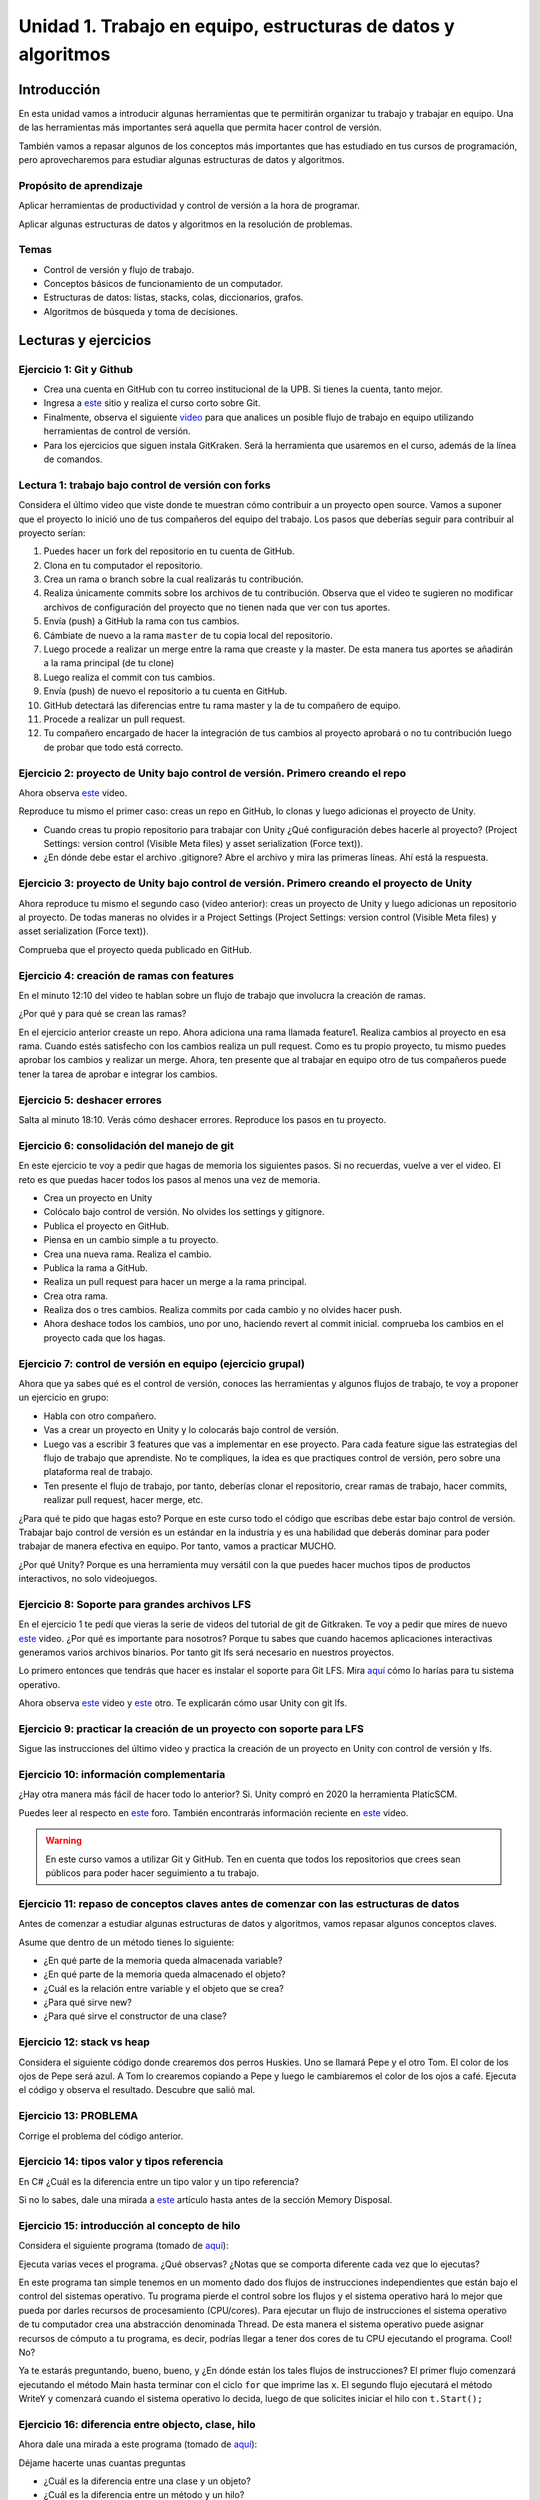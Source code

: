 Unidad 1. Trabajo en equipo, estructuras de datos y algoritmos
=================================================================

Introducción
--------------

En esta unidad vamos a introducir algunas herramientas que te permitirán
organizar tu trabajo y trabajar en equipo. Una de las herramientas más
importantes será aquella que permita hacer control de versión.

También vamos a repasar algunos de los conceptos más importantes que has 
estudiado en tus cursos de programación, pero aprovecharemos para estudiar 
algunas estructuras de datos y algoritmos. 

Propósito de aprendizaje
^^^^^^^^^^^^^^^^^^^^^^^^^^

Aplicar herramientas de productividad y control de versión a la hora
de programar.

Aplicar algunas estructuras de datos y algoritmos en la resolución 
de problemas.

Temas
^^^^^^

* Control de versión y flujo de trabajo.

* Conceptos básicos de funcionamiento de un computador.

* Estructuras de datos: listas, stacks, colas, diccionarios, grafos.

* Algoritmos de búsqueda y toma de decisiones.

Lecturas y ejercicios 
------------------------

Ejercicio 1: Git y Github
^^^^^^^^^^^^^^^^^^^^^^^^^^

* Crea una cuenta en GitHub con tu correo institucional de la UPB. Si
  tienes la cuenta, tanto mejor.
* Ingresa a `este <https://www.gitkraken.com/learn/git/tutorials>`__ sitio
  y realiza el curso corto sobre Git.
* Finalmente, observa el siguiente `video <https://www.youtube.com/watch?v=lYAHmthUO1M>`__
  para que analices un posible flujo de trabajo en equipo utilizando herramientas
  de control de versión.
* Para los ejercicios que siguen instala GitKraken. Será la herramienta que usaremos 
  en el curso, además de la línea de comandos.

Lectura 1: trabajo bajo control de versión con forks
^^^^^^^^^^^^^^^^^^^^^^^^^^^^^^^^^^^^^^^^^^^^^^^^^^^^^^

Considera el último video que viste donde te muestran cómo contribuir a un proyecto 
open source. Vamos a suponer que el proyecto lo inició uno de tus compañeros 
del equipo del trabajo. Los pasos que deberías seguir para contribuir al proyecto 
serían:

#. Puedes hacer un fork del repositorio en tu cuenta de GitHub.
#. Clona en tu computador el repositorio.
#. Crea un rama o branch sobre la cual realizarás tu contribución.
#. Realiza únicamente commits sobre los archivos de tu contribución. Observa que el
   video te sugieren no modificar archivos de configuración del proyecto que no tienen
   nada que ver con tus aportes.
#. Envía (push) a GitHub la rama con tus cambios.
#. Cámbiate de nuevo a la rama ``master`` de tu copia local del repositorio.
#. Luego procede a realizar un merge entre la rama que creaste y la master. De esta manera
   tus aportes se añadirán a la rama principal (de tu clone)
#. Luego realiza el commit con tus cambios.
#. Envía (push) de nuevo el repositorio a tu cuenta en GitHub.
#. GitHub detectará las diferencias entre tu rama master y la de tu compañero de equipo.
#. Procede a realizar un pull request.
#. Tu compañero encargado de hacer la integración de tus cambios al proyecto aprobará o no
   tu contribución luego de probar que todo está correcto.

Ejercicio 2: proyecto de Unity bajo control de versión. Primero creando el repo 
^^^^^^^^^^^^^^^^^^^^^^^^^^^^^^^^^^^^^^^^^^^^^^^^^^^^^^^^^^^^^^^^^^^^^^^^^^^^^^^^^^^

Ahora observa `este <https://youtu.be/WH7qDUYHGK8>`__ video. 

Reproduce tu mismo el primer caso: creas un repo en GitHub, lo clonas y luego 
adicionas el proyecto de Unity.

* Cuando creas tu propio repositorio para trabajar con Unity ¿Qué configuración
  debes hacerle al proyecto? 
  (Project Settings: version control (Visible Meta files) y asset serialization (Force text)).
* ¿En dónde debe estar el archivo .gitignore? Abre el archivo y mira las primeras líneas.
  Ahí está la respuesta.

Ejercicio 3: proyecto de Unity bajo control de versión. Primero creando el proyecto de Unity 
^^^^^^^^^^^^^^^^^^^^^^^^^^^^^^^^^^^^^^^^^^^^^^^^^^^^^^^^^^^^^^^^^^^^^^^^^^^^^^^^^^^^^^^^^^^^^^

Ahora reproduce tu mismo el segundo caso (video anterior): creas un proyecto de Unity y luego 
adicionas un repositorio al proyecto. De todas 
maneras no olvides ir a Project Settings (Project Settings: version control 
(Visible Meta files) y asset serialization (Force text)).

Comprueba que el proyecto queda publicado en GitHub.

Ejercicio 4: creación de ramas con features
^^^^^^^^^^^^^^^^^^^^^^^^^^^^^^^^^^^^^^^^^^^^^^

En el minuto 12:10 del video te hablan sobre un flujo de trabajo que involucra la 
creación de ramas.

¿Por qué y para qué se crean las ramas?

En el ejercicio anterior creaste un repo. Ahora adiciona una rama llamada feature1.
Realiza cambios al proyecto en esa rama. Cuando estés satisfecho con los cambios 
realiza un pull request. Como es tu propio proyecto, tu mismo puedes aprobar los cambios
y realizar un merge. Ahora, ten presente que al trabajar en equipo otro de tus compañeros 
puede tener la tarea de aprobar e integrar los cambios.


Ejercicio 5: deshacer errores
^^^^^^^^^^^^^^^^^^^^^^^^^^^^^^^^^^^^^^^^^^^^^^^^^^^^^

Salta al minuto 18:10. Verás cómo deshacer errores. Reproduce los pasos 
en tu proyecto.


Ejercicio 6: consolidación del manejo de git
^^^^^^^^^^^^^^^^^^^^^^^^^^^^^^^^^^^^^^^^^^^^^^^^^

En este ejercicio te voy a pedir que hagas de memoria los siguientes pasos.
Si no recuerdas, vuelve a ver el video. El reto es que puedas hacer todos 
los pasos al menos una vez de memoria.

* Crea un proyecto en Unity
* Colócalo bajo control de versión. No olvides los settings y gitignore.
* Publica el proyecto en GitHub.
* Piensa en un cambio simple a tu proyecto.
* Crea una nueva rama. Realiza el cambio.
* Publica la rama a GitHub.
* Realiza un pull request para hacer un merge a la rama principal.
* Crea otra rama.
* Realiza dos o tres cambios. Realiza commits por cada cambio y no olvides 
  hacer push.
* Ahora deshace todos los cambios, uno por uno, haciendo revert al commit inicial.
  comprueba los cambios en el proyecto cada que los hagas.

Ejercicio 7: control de versión en equipo (ejercicio grupal)
^^^^^^^^^^^^^^^^^^^^^^^^^^^^^^^^^^^^^^^^^^^^^^^^^^^^^^^^^^^^^

Ahora que ya sabes qué es el control de versión, conoces las herramientas
y algunos flujos de trabajo, te voy a proponer un ejercicio en grupo:


* Habla con otro compañero.
* Vas a crear un proyecto en Unity y lo colocarás bajo control de versión.
* Luego vas a escribir 3 features que vas a implementar en ese proyecto. 
  Para cada feature sigue las estrategias del flujo de trabajo que aprendiste. 
  No te compliques, la idea es que practiques control de versión, pero sobre 
  una plataforma real de trabajo.
* Ten presente el flujo de trabajo, por tanto, deberías clonar el repositorio, 
  crear ramas de trabajo, hacer commits, realizar pull request, hacer merge, etc.

¿Para qué te pido que hagas esto? Porque en este curso todo el código que escribas 
debe estar bajo control de versión. Trabajar bajo control de versión es un 
estándar en la industria y es una habilidad que deberás dominar para poder trabajar 
de manera efectiva en equipo. Por tanto, vamos a practicar MUCHO.

¿Por qué Unity? Porque es una herramienta muy versátil con la que puedes hacer
muchos tipos de productos interactivos, no solo videojuegos.


Ejercicio 8: Soporte para grandes archivos LFS
^^^^^^^^^^^^^^^^^^^^^^^^^^^^^^^^^^^^^^^^^^^^^^^^

En el ejercicio 1 te pedí que vieras la serie de videos del tutorial 
de git de Gitkraken. Te voy a pedir que mires de nuevo 
`este <https://youtu.be/S03EEusFxoI>`__ video. ¿Por qué es importante para nosotros?
Porque tu sabes que cuando hacemos aplicaciones interactivas generamos
varios archivos binarios. Por tanto git lfs será necesario en nuestros 
proyectos. 

Lo primero entonces que tendrás que hacer es instalar el soporte para Git LFS. 
Mira `aquí <https://docs.github.com/en/github/managing-large-files/installing-git-large-file-storage>`__ 
cómo lo harías para tu sistema operativo.

Ahora observa `este <https://youtu.be/LS1VI1Y8WTM>`__ video y `este <https://youtu.be/09McJ2NL7YM>`__ 
otro. Te explicarán cómo usar Unity con git lfs.

Ejercicio 9: practicar la creación de un proyecto con soporte para LFS
^^^^^^^^^^^^^^^^^^^^^^^^^^^^^^^^^^^^^^^^^^^^^^^^^^^^^^^^^^^^^^^^^^^^^^^^

Sigue las instrucciones del último video y practica la creación de un proyecto en Unity 
con control de versión y lfs.

Ejercicio 10: información complementaria
^^^^^^^^^^^^^^^^^^^^^^^^^^^^^^^^^^^^^^^^^^^^^^^^^^

¿Hay otra manera más fácil de hacer todo lo anterior? Si. Unity compró en 2020 la herramienta 
PlaticSCM.

Puedes leer al respecto en `este <https://forum.unity.com/threads/announcement-plastic-scm-joins-unity.953252/>`__ 
foro. También encontrarás información reciente en `este <https://youtu.be/PjPK6hxGUFU>`__ video.

.. warning::
    En este curso vamos a utilizar Git y GitHub. Ten en cuenta que todos 
    los repositorios que crees sean públicos para poder hacer seguimiento a tu trabajo.

Ejercicio 11: repaso de conceptos claves antes de comenzar con las estructuras de datos
^^^^^^^^^^^^^^^^^^^^^^^^^^^^^^^^^^^^^^^^^^^^^^^^^^^^^^^^^^^^^^^^^^^^^^^^^^^^^^^^^^^^^^^^^^^

Antes de comenzar a estudiar algunas estructuras de datos y algoritmos, vamos 
repasar algunos conceptos claves.

Asume que dentro de un método tienes lo siguiente:

.. code-block:: csharp
    :linenos:

    classType variable = new classType();


* ¿En qué parte de la memoria queda almacenada variable?
* ¿En qué parte de la memoria queda almacenado el objeto?
* ¿Cuál es la relación entre variable y el objeto que se crea?
* ¿Para qué sirve new?
* ¿Para qué sirve el constructor de una clase?

Ejercicio 12: stack vs heap
^^^^^^^^^^^^^^^^^^^^^^^^^^^^^^^

Considera el siguiente código donde crearemos dos perros Huskies. 
Uno se llamará Pepe y el otro Tom. El color de los ojos de Pepe 
será azul. A Tom lo crearemos copiando a Pepe y luego le cambiaremos el 
color de los ojos a café. Ejecuta el código 
y observa el resultado. Descubre que salió mal. 

.. code-block:: csharp
    :linenos:

      public class Eye
      {
          public string Color;
      }

      public class Husky
      {
          public string Name;
          public Eye RightEye;
          public Eye LeftEye;
          
          public Husky CopyHusky()
          {
              var newDog = new Husky {Name = Name, LeftEye = LeftEye, RightEye = RightEye};
              return newDog;
          }

          public string ToStringDog()
          {
              return String.Format("{0} has a {1} color on his right eye, and a {2} color on his left eye.", Name,RightEye.Color,LeftEye.Color);
          }
      }

      static class MainClass
      {
          public static void Main()
          {
              var pepe = new Husky {Name = "Pepe", LeftEye = new Eye(), RightEye = new Eye()};
              pepe.LeftEye.Color = pepe.RightEye.Color = "blue";
              
              var tom = pepe.CopyHusky();
              tom.Name = "Tom";
              tom.LeftEye.Color = tom.RightEye.Color = "brown";
              
              
              Console.WriteLine(pepe.ToStringDog());
              Console.WriteLine(tom.ToStringDog());
              Console.ReadKey();
      
          }
      }


Ejercicio 13: PROBLEMA
^^^^^^^^^^^^^^^^^^^^^^^

Corrige el problema del código anterior.

Ejercicio 14: tipos valor y tipos referencia
^^^^^^^^^^^^^^^^^^^^^^^^^^^^^^^^^^^^^^^^^^^^^

En C# ¿Cuál es la diferencia entre un tipo valor y un tipo referencia?

Si no lo sabes, dale una mirada a `este <http://www.albahari.com/valuevsreftypes.aspx>`__ 
artículo hasta antes de la sección Memory Disposal.

Ejercicio 15: introducción al concepto de hilo
^^^^^^^^^^^^^^^^^^^^^^^^^^^^^^^^^^^^^^^^^^^^^^^^

Considera el siguiente programa (tomado de `aquí <http://www.albahari.com/threading/>`__):

.. code-block:: csharp
    :linenos:


    internal static class ThreadTest
    {
        internal static void Main()
        {
            var t = new Thread(WriteY); // Kick off a new thread
            t.Start(); // running WriteY()

            // Simultaneously, do something on the main thread.
            for (var i = 0; i < 1000; i++) Console.Write("x");
        }

        private static void WriteY()
        {
            for (var i = 0; i < 1000; i++) Console.Write("y");
        }
    }

Ejecuta varias veces el programa. ¿Qué observas? ¿Notas que se comporta 
diferente cada vez que lo ejecutas?

En este programa tan simple tenemos en un momento dado dos flujos de instrucciones 
independientes que están bajo el control del sistemas operativo. Tu programa 
pierde el control sobre los flujos y el sistema operativo hará lo mejor que pueda 
por darles recursos de procesamiento (CPU/cores). Para ejecutar un flujo de instrucciones el 
sistema operativo de tu computador crea una abstracción denominada Thread. De esta 
manera el sistema operativo puede asignar recursos de cómputo a tu programa, es 
decir, podrías llegar a tener dos cores de tu CPU ejecutando el programa. Cool! No?

Ya te estarás preguntando, bueno, bueno, y ¿En dónde están los tales flujos de 
instrucciones? El primer flujo comenzará ejecutando el método Main hasta terminar 
con el ciclo ``for`` que imprime las ``x``. El segundo flujo ejecutará el método WriteY 
y comenzará cuando el sistema operativo lo decida, luego de que solicites 
iniciar el hilo con ``t.Start();``

Ejercicio 16: diferencia entre objecto, clase, hilo
^^^^^^^^^^^^^^^^^^^^^^^^^^^^^^^^^^^^^^^^^^^^^^^^^^^^

Ahora dale una mirada a este programa (tomado de `aquí <http://www.albahari.com/threading/>`__):

.. code-block:: csharp
    :linenos:
  
    internal static class ThreadTest
    {
        static void Main() 
        {
            new Thread (Go).Start();      
            Go();                         
        }

        private static void Go()
        {
            for (var cycles = 0; cycles < 5; cycles++) Console.Write ('?');
        }
    }

Déjame hacerte unas cuantas preguntas

* ¿Cuál es la diferencia entre una clase y un objeto? 
* ¿Cuál es la diferencia entre un método y un hilo?
* ¿Cuántos flujos de instrucciones puede llegar a tener este programa?
* Parece que en algún momento los hilos están ejecutando el mismo flujo, ¿Qué 
  opinas?
* ¿Los hilos están compartiendo la variable cycles?


Lectura 2: estructuras de datos
^^^^^^^^^^^^^^^^^^^^^^^^^^^^^^^^^^^

Te prometo que vamos a seguir repasando otros conceptos que aprendiste 
en tu curso de programación y diseño orientado a objetos, pero por ahora, 
vamos a trabajar con estructuras de datos y algoritmos. 

¿Qué son las estructuras de datos? son una manera organizada o estructurada de 
almacenar DATOS ( :) ). 

¿Conoces alguna estructura de datos? (Yo creo que varias: arreglos, listas ...)

¿Qué es un algoritmo? No hay una definición formal, pero lo puedes entender
como un plan detallado y paso a paso para resolver un problema.

¿Conoces ejemplos de algunos algoritmos que se usen en la construcción de aplicaciones 
interactivas?

Ejercicio 17: notación BIG-O
^^^^^^^^^^^^^^^^^^^^^^^^^^^^^

¿Cómo analizar la eficiencia de un algoritmo? ¿Cómo comparo entre dos alternativas?

Utilizaremos la notación Big-O.

Observa `este <https://youtu.be/__vX2sjlpXU>`__ video.

Ten como referencia `este <https://www.bigocheatsheet.com/>`__ enlace que muestran en el video.

* Si tengo dos computadores, uno más lento y otro más rápido, ¿Tendría dos medidas 
  Big-O diferentes?

* El análisis Big-O toma en cuenta el mejor caso de ejecución del algoritmo, el peor, 
  el promedio?

* Abre un navegador de Internet. Ingresa a 
  `este <https://www.google.com/search?sxsrf=ALeKk01_tmrFvfdDXWpP_byaAHT8nflMpQ%3A1610980569784&ei=2ZwFYIOxL_bj5NoPjoCq8AY&q=f%28x%29+%3D+x+and+g%28x%29+%3D+log2%28x%29&oq=f%28x%29+%3D+x+and+g%28x%29+%3D+log2%28x%29&gs_lcp=CgZwc3ktYWIQAzoECAAQR1C1LljPc2DSdGgAcAJ4AIABsQGIAa0EkgEDMC40mAEAoAECoAEBqgEHZ3dzLXdpesgBCMABAQ&sclient=psy-ab&ved=0ahUKEwjDgeik2qXuAhX2MVkFHQ6ACm4Q4dUDCA0&uact=5>`__ 
  sitio. Observa la gráfica y la expresión matemática ``f(x) = x and g(x) = log2(x)``. Este 
  recurso puede servirte mucho para visualizar de manera gráfica la notación Big-O entre 
  dos algoritmos.

* ¿Qué algoritmo crees que sea mejor, uno con O(1) o con O(n) ?

Lectura 3: notación BiG-O y documentación oficial 
^^^^^^^^^^^^^^^^^^^^^^^^^^^^^^^^^^^^^^^^^^^^^^^^^^^

En este curso vas a trabajar con C#. Ingresa a 
`este <https://docs.microsoft.com/en-us/dotnet/standard/collections/#algorithmic-complexity-of-collections>`__ 
sitio. Mira por ejemplo la fila ``List<T>.Add``. Observa que tienes dos medidas:
Amortized con ``O(1)``	y Worst Case con	``O(n)``. Amortized es el promedio. 

¿Qué quiere decir lo anterior? Mira, en el caso de una List, la operación Add puede tomar 
solo un paso siempre que tengas memoria disponible en la lista; sin embargo, si recuerdas, 
una List es una estructura de datos dinámica. Por tanto, si no hay espacio para hacer el 
Add toca reservar más memoria, es decir, crecer la List. Tu dirás, eso es una operación. 
¿Entonces de donde salen las N para convertirse en O(n)? Debes copiar TODOS los datos de la 
lista vieja a la nueva (que tiene más memoria). Si tienes N datos, debes hacer N copias.

Dale de nuevo una mirada a `este <https://docs.microsoft.com/en-us/dotnet/standard/collections/>`__ 
sitio y déjalo en tus favoritos para futuras consultas.

Ejercicio 18: arreglos
^^^^^^^^^^^^^^^^^^^^^^^^^^

Comencemos con los arrays. Mira `estos <https://docs.microsoft.com/en-us/dotnet/csharp/programming-guide/arrays/>`__ 
ejemplos.

En notación Big-O ¿Cuál sería el costo de acceder a un elemento del arreglo?

Toma el ejemplo de la página que te compartí. Añade un método y sus 
`sobrecargas <https://docs.microsoft.com/en-us/dotnet/standard/design-guidelines/member-overloading>`__ 
para imprimir todos los items de cada arreglo. ¿Todos te funcionaron? ¿Alguna excepción? ¿Por qué?

Ejercicio 19: listas
^^^^^^^^^^^^^^^^^^^^^^^^^^

Ahora si vamos a practicar un poco más. Ya sabrás que una de las desventajas de los 
arreglos es que son estáticos. Una vez creados, no puedes cambiar su tamaño. Entonces te 
propongo que crees una Lista. Tu me dirás, profe, pero eso ya existe en C#. Tienes toda la razón, 
pero en esta Unidad vamos a aprovechar para calentar motores y repasar tus conceptos de 
programación.

Vamos a tomar el código de `este <https://github.com/PacktPublishing/-C-8-Data-Structures-and-Algorithms/tree/master/Section%202/Arrays>`__ 
repositorio público.

* Crea un proyecto C# en tu editor favorito (yo uso `rider <https://www.jetbrains.com/rider/>`__) 
* Del repositorio público copia el archivo `ArrayList.cs <https://github.com/PacktPublishing/-C-8-Data-Structures-and-Algorithms/blob/master/Section%202/Arrays/ArrayList.cs>`__ 
* Del repositorio público copia el archivo `Program.cs <https://github.com/PacktPublishing/-C-8-Data-Structures-and-Algorithms/blob/master/Section%202/Arrays/Program.cs>`__ 
* Del repositorio público copia el archivo `Extensions.cs <https://raw.githubusercontent.com/PacktPublishing/-C-8-Data-Structures-and-Algorithms/master/Section%202/Arrays/Extensions.cs>`__ 

No olvides ajustar el ``namespace``.

* Lee el código y analiza en detalle. BUSCA todos los elementos sintácticos que no 
  entiendas.
* Ejecuta el programa ¿Cuál de las pruebas aplicaste?
* ¿Ya viste que hay otras dos pruebas para realizar? Realiza las pruebas y compara los resultados.
* Recuerda que estamos repasando, por tanto en la práctica se espera que uses
  la clase `List<T> <https://docs.microsoft.com/en-us/dotnet/api/system.collections.generic.list-1?view=netframework-4.7.2>`__, pero lo importante 
  es que notes que List es un arreglo dinámico, similar, al que está implementado en la clase ArrayList. 

Te haré algunas preguntas relacionadas con el código en ArrayList.cs:

* ¿En ArrayList<T> qué significa <T> ? ¿Qué utilidad le ves a esto?
* ¿Al crear un objeto de tipo ArrayList de qué tamaño es el arreglo inicial?
* En el método ExpandStorage ¿Por qué se hace ``new T[_storage.Length * 2];`` ?

Ahora te pido que abras Program.cs y observes esta línea: ``customArrayList.PrintElements();``. 
En customArrayList estamos almacenando una referencia a un objeto tipo ArrayList<int>. 
Busca en la clase ArrayList el método PrintElements. ¿Lo encontraste?

Tienes razón, no encontraste el método en ArrayList.cs. Resulta que PrintElements es 
lo que se conoce como un `extension-method <https://docs.microsoft.com/en-us/dotnet/csharp/programming-guide/classes-and-structs/extension-methods>`__.

Lee la definición:

Extension methods enable you to "add" methods to existing types without creating a 
new derived type, recompiling, or otherwise modifying the original type. Extension 
methods are static methods, but they're called as if they were instance methods on 
the extended type.

¿Cómo crees que estos métodos funcionen? Te ayudo un poco. Considera este código:

.. code-block::
    :linenos:

    classType varRef = new classType();
    varRef.method();

¿Qué es method? Pues son simplemente unas instrucciones que debe ejecutar 
la CPU del computador. ¿Sobre qué datos se aplicarán esas instrucciones? Sobre 
los datos del objeto cuya dirección está almacenada en varRef. Si lo piensas 
bien, al hacer ``varRef.method();`` es como si le pasaras a method la dirección 
del objeto. Ahora te pregunto. ¿Cómo llamarías a un método estático definido en 
la clase classType?

.. code-block::
    :linenos:

    classType.StaticMethod();

De nuevo ¿Qué es StaticMethod? Son unas instrucciones que debe ejecutar la CPU 
de mi computador. ¿Sobre qué datos actúan esas instrucciones? Creo que ya te diste 
cuenta. Como no estoy pasando la dirección de un objeto al método no queda más de 
otra que el método actúe sobre los datos ESTÁTICOS definidos en la clase classType 
y es por eso que en un método estático solo puedes usar variables estáticas. 
Si usaras variables NO estáticas en el método, estas variables serían 
las de ¿Cuál objeto? COOL!!!

De nuevo: ``customArrayList.PrintElements();``. Vamos a verla en contexto:

.. code-block:: csharp
    :linenos:

    ArrayList<int> customArrayList = new ArrayList<int>();
    customArrayList.Add(4);
    customArrayList.Add(5);
    customArrayList.Add(6);
    customArrayList.PrintElements();

Profe!!!!!!!!!!!!! me estás enredando. Me habías dicho esto: ``customArrayList`` es 
una variable que almacena la dirección de un objeto de tipo ArrayList<int>. Luego,
voy a buscar PrintElements y no lo veo. Pero lo encontré en Extensions.cs:

.. code-block:: csharp
    :linenos:

    public static void PrintElements<T>(this ArrayList<T> arrayList)
        {
            if (null == arrayList || arrayList.Length == 0)
            {
                Console.WriteLine("[]");
                return;
            }
    .
    .
    .

Profe, eso es un método estático. Me acabas de decir que no lo puedo llamar 
sobre la referencia a un objeto: ``customArrayList.PrintElements();`` ¿Y entonces?
(ESPACIO PARA LLANTO!!!)

Mira la declaración del método:

.. code-block:: csharp
    :linenos:

    public static void PrintElements<T>(this ArrayList<T> arrayList)

¿Ves la palabra this? Pues esto es un truco de los creadores del lenguaje para
permitirnos tener Extension methods. La idea es que le pasemos al método 
la dirección del objeto sobre el cuál queremos aplicar las instrucciones 
que estamos definiendo. Mira de nuevo en contexto:

Así llamas al método:

.. code-block:: csharp
    :linenos:

    ArrayList<int> customArrayList = new ArrayList<int>();
    customArrayList.Add(4);
    customArrayList.Add(5);
    customArrayList.Add(6);
    customArrayList.PrintElements();

Así lo declaras:

.. code-block:: csharp
    :linenos:

    public static void PrintElements<T>(this ArrayList<T> arrayList)

¿Ya te diste cuenta? Mira que al llamar ``customArrayList.PrintElements();`` no 
pasas ningún parámetro. Entonces ahí está el truco que están aplicando:
almacenar en la variable ``arrayList`` la dirección en memoria del objeto. 
UFFFFFFF. Interesante. Pero descansemos un rato...

Una última cosa, por ahora. Me cuentas en notación Big-O ¿Cuál es el costo 
de cada método en ArrayList.cs?  (Profe, eso no es descansar...  Perdón).

Ejercicio 20: algoritmos de búsqueda en arreglos
^^^^^^^^^^^^^^^^^^^^^^^^^^^^^^^^^^^^^^^^^^^^^^^^^

Considera que tienes algunos elementos almacenados en un arreglo y quieres buscar 
un elemento en particular. En el peor de los casos tendrías que buscar elemento 
por elemento de manera lineal. ¿Por qué? En notación Big-O cuál sería el costo 
de hacer esta búsqueda?

La búsqueda en un arreglo se puede optimizar si el arreglo está ordenado. 

Ten presente de todas maneras que existen otras estructuras de datos optimizadas para 
los procesos de búsquedas de elementos, como por ejemplo las tablas hash y los árboles.

Analiza el código que esta en `este <https://github.com/PacktPublishing/-C-8-Data-Structures-and-Algorithms/tree/master/Section%202/Searching>`__ repositorio. 
Puedes crear un proyecto y adicionar los cinco archivos .cs que ves allí. NO OLVIDES EJECUTAR el código y observar la salida:

.. code-block:: bash

    Test array: [-34, -21, -18, -12, -3, -1, 0, 3, 8, 12, 23]
    Searching for -12: Linear 3, Binary 3, Binary iterative 3
    Searching for 0: Linear 6, Binary 6, Binary iterative 6
    Searching for 23: Linear 10, Binary 10, Binary iterative 10
    Searching for 2: Linear -1, Binary -1, Binary iterative -1

El método de entrada al programa está en la clase Program.cs. En este ejemplo se realizan 3 tipos de búsquedas: 
lineal, binaria e iterativa. Cada búsqueda está implementada como un Extension Method.

Analiza cada algoritmo de búsqueda:

* ¿Cómo funciona el algoritmo lineal?

* ¿Cómo funciona el algoritmo binario?

  Tips: 
  
  * Nota que algoritmo toma un elemento medio del arreglo y lo compara con el valor a buscar.
    Si es valor es menor que el medio entonces valor estará del lado izquierdo del elemento medio. 
    Si valor es mayor, entonces estará ubica del lado derecho del elemento medio.
  * El algoritmo se repite partiendo siempre la parte del arreglo a buscar a la mitad.
  * Mira por favor esta parte del código:

    .. code-block:: csharp

        private static int BinarySearch(int[] array, int start,int end, int value)
        {
            if (start > end) return -1;

            int middleElement = (end + start) / 2;

            if(value < array[middleElement])
            {
                return BinarySearch(array, start, middleElement - 1, value);
            }
            else if(value > array[middleElement])
            {
                return BinarySearch(array, middleElement + 1, end, value);
            }
            else
            {
                return middleElement;
            }
        }

    Nota que el método BinarySearch se llama así mismo. A esta estrategia la conocemos como ejecución recursiva o algoritmo 
    recursivo. Para implementar este tipo de técnica se utiliza el STACK. Cada que la función se llama, en el stack 
    se crean nuevas variables para los parámetros de la función BinarySearch y sus variables locales. Por tanto, con cada 
    llamado se crea un nuevo juego de variables, unas encima de las anteriores. Adicionalmente se registra como tal 
    el llamado (la dirección de retorno). Si ves con detenimiento el código verás que en algún punto, EN EL TOPE del stack, 
    se llamará una vez más a BinarySearch pero esta vez encontrará el valor y lo retornará. Y como efecto dominó, iran retornando 
    los demás BinarySearch que registramos en el stack hasta retornar el sitio que originalmente llamó a BinarySearch con el resultado 
    encontrado en el TOPE del stack.


    .. image:: ../_static/recursive.png
        :scale: 100%
        :align: center
        :alt: llamado recursivo

|

* ¿Cómo funciona el algoritmo binario iterativo?

* En notación Big-O ¿Cuaĺ es el costo de cada algoritmo de búsqueda?

Ejercicio 21: algoritmos de ordenamiento
^^^^^^^^^^^^^^^^^^^^^^^^^^^^^^^^^^^^^^^^^^^^^^^^^

Para el algoritmo de búsqueda binario del ejercicio anterior es necesario que los elementos estén ordenados.

Analiza el código que está en `este <https://github.com/PacktPublishing/-C-8-Data-Structures-and-Algorithms/tree/c2d3023792751e7cb9dd538b5713198cc1333455/Section%202/Sorting>`__ 
repositorio. De nuevo, crea un proyecto copia las clases y ejecuta el código. El resultado será algo así:

.. code-block:: bash 

    The original array: 
    [84, 47, 85, 60, 70, 52, 21, 46, 37, 17]
    -----------------------
    Selection sort: [17, 21, 37, 46, 47, 52, 60, 70, 84, 85]
    Bubble sort:    [17, 21, 37, 46, 47, 52, 60, 70, 84, 85]
    Merge sort:     [17, 21, 37, 46, 47, 52, 60, 70, 84, 85]
    Quick sort:     [17, 21, 37, 46, 47, 52, 60, 70, 84, 85]

Ten presente que el programa genera un arreglo aleatorio.

* En Big-O ¿Cuál sería la complejidad del algoritmo Selection sort?
* En Big-O ¿Cuál sería la complejidad del algoritmo Bubble sort?

  Para encontrar este costo considera lo siguiente: si tienes un arreglo de tamaño :math:`n` y lo 
  partes a la mitad en la primera iteración, tendrás un arreglo de tamaño :math:`n/2`, en la segunda 
  iteración :math:`n/4`, en la tercera :math:`n/8`, en la k :math:`n/2^k`. Si en la iteración k 
  la longitud del arreglo es 1, entonces cuántas iteraciones necesitas para llegar a un arreglo de tamaño 
  1 partiendo de un arreglo de tamaño n. :math:`n/2^k = 1`, :math:`2^k = n`, :math:`log_2(2^k) = log_2(n)`, 
  :math:`k = log_2(n)`.  

  Entonces, en notación Big-O ¿Cuál sería el costo del algoritmo Bubble sort?

* ¿Cómo funciona el algoritmo merger sort? 
  
  En el algoritmo Merge sort primero se parte en mitades el arreglo hasta obtener cada elemento:

|

.. image:: ../_static/merge-split.png
      :scale: 100%
      :align: center
      :alt: split

|

¿Cuál sería el costo en Big-O de hacer estas particiones?

Luego se comienzan a mezclar así: se toma la parte izquierda y la parte derecha. Se comparan los primeros 
elementos de cada parte. Si el elemento de la parte izquierda es menor que el elemento de la parte derecha ENTONCES 
se selecciona el primer elemento de la parte izquierda y se AVANZA al siguiente item de la parte izquierda.
Sino, se selecciona el elemento de la parte derecha y se avanza al siguiente elemento de la parte derecha.

|

.. image:: ../_static/merge-1.png
      :scale: 100%
      :align: center
      :alt: merge 1

|

.. image:: ../_static/merge-2.png
      :scale: 100%
      :align: center
      :alt: merge 2

|

.. image:: ../_static/merge-3.png
      :scale: 100%
      :align: center
      :alt: merge 3

|

.. image:: ../_static/merge-4.png
      :scale: 100%
      :align: center
      :alt: merge 4

| 

.. image:: ../_static/merge-5.png
      :scale: 100%
      :align: center
      :alt: merge 5

|

.. image:: ../_static/merge-6.png
      :scale: 100%
      :align: center
      :alt: merge 6

|

.. image:: ../_static/merge-7.png
      :scale: 100%
      :align: center
      :alt: merge 7

|

.. image:: ../_static/merge-8.png
      :scale: 100%
      :align: center
      :alt: merge 8

|

.. image:: ../_static/merge-9.png
      :scale: 100%
      :align: center
      :alt: merge 9

|

.. image:: ../_static/merge-10.png
      :scale: 100%
      :align: center
      :alt: merge 10

|

.. image:: ../_static/merge-11.png
      :scale: 100%
      :align: center
      :alt: merge 11

|

.. image:: ../_static/merge-12.png
      :scale: 100%
      :align: center
      :alt: merge 12

|

.. image:: ../_static/merge-13.png
      :scale: 100%
      :align: center
      :alt: merge 13

|

.. image:: ../_static/merge-14.png
      :scale: 100%
      :align: center
      :alt: merge 14

|

.. image:: ../_static/merge-15.png
      :scale: 100%
      :align: center
      :alt: merge 15

|

.. image:: ../_static/merge-16.png
      :scale: 100%
      :align: center
      :alt: merge 16

|

.. image:: ../_static/merge-17.png
      :scale: 100%
      :align: center
      :alt: merge 17

|

* No vamos a analizar el algoritmo Quick sort; sin embargo, la idea del algoritmo es 
  optimizar optimizar el uso de la memoria mientras mantiene una complejidad similar al algoritmo 
  merge sort.

Ejercicio 22: listas enlazadas
^^^^^^^^^^^^^^^^^^^^^^^^^^^^^^^

* ¿Qué es una lista enlazada y para qué sirve?

  Es una colección lineal de elementos que llamamos nodos, solo que cada nodo tiene una referencia 
  al siguiente nodo en la lista o colección. Así por ejemplo, el primer nodo tendrá una referencia 
  al segundo nodo, este al tercero, etc. ¿Y el último nodo? ¡Excelente pregunta! el último nodo 
  tendrá una referencia a NULL. De esta manera podemos identificar el último nodo de la colección.

* ¿Qué pasa si quieres insertar o adicionar un elemento a la lista? Eso sería rápido. Por ejemplo, si vas 
  a insertar, mira la figura:

|

.. image:: ../_static/LL-insert.png
      :scale: 100%
      :align: center
      :alt: LL-insert

|

* Acceder un elemento de la lista es LEEENNNNTOOOOO ¿Por qué? Porque tienes que recorrer toda la lista 
  en el peor de los casos para encontrar el nodo deseado. Aprovecho y te pregunto, ¿Cómo accedes 
  el tercer elemento de un arreglo? Responde esta pregunta y luego que analices el costo de acceder 
  un nodo de la lista enlazada compara. 

* Entonces, ya puedes ver en este punto por lo que te digo que una lista enlazada es mejor que un 
  arreglo para insertar o borrar elementos, pero peor si necesitas acceder el elemento.

* ¿Cuándo puedes usar una lista enlazada? Por ejemplo, para manejar la lista de suscriptores a un evento y 
  para implementar otras estructuras de datos como los stacks y las colas.

* En el siguiente `enlace <https://github.com/PacktPublishing/-C-8-Data-Structures-and-Algorithms/tree/master/Section%203/LinkedList>`__ 
  encontrarás una implementación de una lista enlazada. Estudia detalladamente su implementación.

  Te dejo algunas preguntas:

  * En término de sintaxis de C# ¿Qué es esto?

    .. code-block:: csharp

        public Node<T> Next {get;set;}

  * En términos de sintaxis de C# ¿Qué es esto?

    .. code-block:: csharp

        public (Node<T> previous, Node<T> found) FindFirst(T value)
  
  * En notación Big-O ¿Cuál sería el costo de acceder un elemento en la lista enlazada. Y otra vez  
    ¿Cuál sería el costo de acceder un elemento en un arreglo? ¿Qué estructura de datos sería mejor 
    para acceder rápidamente elementos?

  * Al buscar un nodo ¿Por qué necesitas retornar el nodo que buscas y el anterior?

    .. code-block:: csharp

        public (Node<T> previous, Node<T> found) FindFirst(T value)

Ejercicio 23: reto listas enlazadas
^^^^^^^^^^^^^^^^^^^^^^^^^^^^^^^^^^^^^

Implementa un programa que te permita contar la cantidad de nodos de una lista enlazada.


Ejercicio 24: stacks y queues
^^^^^^^^^^^^^^^^^^^^^^^^^^^^^^^^^^^^^

Los stacks sirven para apilar información usando la estrategia last input - first output (LIFO). Te puedes 
imaginar los stacks como pilas de platos. Tu vas armando la pila de platos y cuando necesitas un 
plato tomas el último que colocaste en la pila.

Las colas funcionan con la lógica first input - first output (FIFO). Son muy útiles para comunicar dos hilos 
en un proceso. El hilo 1 envía mensajes a la cola, uno tras otro. El hilos 2 los va consumiendo en 
orden FIFO, es decir, el primer mensaje enviado por el hilo 1 será el primero en ser retirado por el hilo 2 y así 
con los demás mensajes.


En este `enlace <https://github.com/PacktPublishing/-C-8-Data-Structures-and-Algorithms/tree/master/Section%203/Stack>`__ 
puedes ver cómo está implementado un stack. Toma solo los archivos .cs y creo tu propio proyecto.

* Realiza una gráficas que ilustren el funcionamiento del stack al adicionar y al sacar datos.
  
En este `enlace <https://github.com/PacktPublishing/-C-8-Data-Structures-and-Algorithms/tree/master/Section%203/Queue>`__ 
puedes ver cómo está implementado una queue. Toma solo los archivos .cs y creo tu propio proyecto.

* Realiza una gráficas que ilustren el funcionamiento de la queue al ingresar y sacar nodos de ella.

Ejercicio 25: hash tables y diccionarios
^^^^^^^^^^^^^^^^^^^^^^^^^^^^^^^^^^^^^^^^^

Las hash tables, al igual que los diccionarios se utilizan para resolver un problema concreto: ACELERAR la búsqueda de 
elementos. ¿Cómo? Las hash tables usan funciones hash. Una función hash calcula un número único
y con ese número único se puede ubicar rápidamente el elemento en una tabla (hash table).

Los diccionarios en C# son una implementación de las hash table; sin embargo son diferentes.

Los códigos de producción que implementan las características internas de una hash table y un diccionario 
son complejos; sin embargo, vamos a analizar una implementación SIMPLE, no optimizada, no de producción de una hash table,
SOLO para que veas conceptualmente cómo funciona:

* Copia los archivos .cs de `este <https://github.com/PacktPublishing/-C-8-Data-Structures-and-Algorithms/tree/master/Section%204/Hashtable>`__ 
  enlace y crea un proyecto. Ejecuta el código.
* Realiza dibujos que ilustren cómo es el funcionamiento interno de esta implementación 
  de una hash table para las operaciones Add, Get y remove.
* ¿Cómo se calcula el hash de cada una clave?
* ¿Puedo tener varias claves con el mismo hash?
* ¿Cómo se resuelven las colisiones de claves con el mismo hash?
* Para qué se utilizan las listas enlazadas en esta implementación?

Ejercicio 26: ejemplo de diccionarios
^^^^^^^^^^^^^^^^^^^^^^^^^^^^^^^^^^^^^^^^^

En `este <https://github.com/PacktPublishing/-C-8-Data-Structures-and-Algorithms/tree/master/Section%204/HashCollections>`__ 
enlace vas a encontrar algunos ejemplos de cómo usar diccionarios y hash tables:

* De nuevo, crear un proyecto y copia los archivos .cs necesarios para correr el ``HashingTricks.Demo();``
* Nota en la clase Program.cs

  .. code-block:: csharp

      using System;
      using System.Collections.Generic;

      namespace HashCollections
      {
          class Program
          {
              static void Main(string[] args)
              {
                  //HashCollections.DictionaryDemo();
                  //HashCollections.HashsetDemo();
                  HashingTricks.Demo();
              }
          }
      }

  Ves que hay tres demos? vamos a probar solo el primero. Por tanto: 
  
  * borra la línea ``HashingTricks.Demo();`` y ``HashCollections.HashsetDemo();``
  * Ejecuta el demo.

* Para terminar con este ejercicio, realiza un resumen así:
  
  * ¿Cómo adiciono un item a un diccionario? Ilustra esto de dos maneras.
  * ¿Cómo recupero un item de un diccionario?
  * Describe cómo se usa el método TryGetValue.
  
Ejercicio 27: evaluación formativa
^^^^^^^^^^^^^^^^^^^^^^^^^^^^^^^^^^^^^^^

Este ejercicio es simple: ¿Cuál es la gracia de usar una ESTRUCTURA DE DATOS DICCIONARY? 
¿Qué buscamos optimizar?


CASO DE ESTUDIO
^^^^^^^^^^^^^^^^^^^

Este caso de estudio es sobre un videojuego sencillo basado en el uso 
de estructuras de datos y algoritmos de búsqueda.

Vamos a utilizar `este <https://github.com/lordjesus/Packt-Introduction-to-graph-algorithms-for-game-developers>`__ 
código en GitHub de `Daniel Jallov <http://www.jallov.com/>`__

* `Descarga <https://github.com/lordjesus/Packt-Introduction-to-graph-algorithms-for-game-developers/archive/master.zip>`__ 
  el repositorio.
* Abre en Unity el juego 8 puzzle game. Puedes usar la versión 2019.4.
* Carga la escena 8puzzle.
* Ejecuta el juego:

  .. image:: ../_static/8puzzle.gif
      :scale: 100%
      :align: center
      :alt: juego

Antes de analizar el proyecto, vas revisar, de manera aislada solo el algoritmo para resolver 
el problema.

* En `este <https://github.com/lordjesus/Packt-Introduction-to-graph-algorithms-for-game-developers/tree/master/Code%20for%20videos/Video%202.6%20-%208%20puzzle>`__ 
  sitio puedes encontrar dos clases: Program.cs y PuzzleSolver.cs.
* Crea en un proyecto en Visual Studio o en Rider que incluya el contenido de los archivos 
  anteriores.
* Ejecuta el programa. Verás algo similar a esto:

  .. code:: bash
  
      Solving 
      1 6 4 
      5 8 2 
      * 7 3 

      Depth-first search took 227 ms
      Depth-first search path contains 42181 states

      Breadth-first search took 34 ms
      Breadth-first search path contains 21 states

      Printing solution

      1 2 3 
      4 5 6 
      7 8 * 


      1 2 3 
      4 5 6 
      7 * 8 


      1 2 3 
      4 * 6 
      7 5 8 


      1 2 3 
      4 6 * 
      7 5 8 


      1 2 * 
      4 6 3 
      7 5 8 


      1 * 2 
      4 6 3 
      7 5 8 


      1 6 2 
      4 * 3 
      7 5 8 


      1 6 2 
      * 4 3 
      7 5 8 


      * 6 2 
      1 4 3 
      7 5 8 


      6 * 2 
      1 4 3 
      7 5 8 


      6 4 2 
      1 * 3 
      7 5 8 


      6 4 2 
      1 5 3 
      7 * 8 


      6 4 2 
      1 5 3 
      7 8 * 


      6 4 2 
      1 5 * 
      7 8 3 


      6 4 * 
      1 5 2 
      7 8 3 


      6 * 4 
      1 5 2 
      7 8 3 


      * 6 4 
      1 5 2 
      7 8 3 


      1 6 4 
      * 5 2 
      7 8 3 


      1 6 4 
      5 * 2 
      7 8 3 


      1 6 4 
      5 8 2 
      7 * 3 


      1 6 4 
      5 8 2 
      * 7 3 

* El programa ejecuta dos algoritmos de búsqueda: `Depth First Search` y 
  `Breadth First Search`, pero solo se imprime el resultado de `Breadth First Search`.
* Observa detenidamente el resultado, lo que estás viendo son los pasos para 
  llegar de aquí:

  .. code:: bash

      1 6 4
      5 8 2
      * 7 3

  Hasta aquí:

  .. code:: bash

      1 2 3
      4 5 6
      7 8 *

Pregunta 1
#############

Para responder esta pregunta vas a necesitar analizar cómo funciona el 
algoritmo ``Breadth First Search`` (BFS). El algoritmo te permitirá recorrer 
los nodos o vértices de un GRAFO. ¿Qué es un grafo? es una estructura de 
datos compuesta por VÉRTICES y por ARCOS. Los arcos son las líneas 
que conectan los vértices. En la siguiente gráfica te voy a mostrar 
un grafo compuesto por 7 vértices y 9 arcos. Vamos a recorrer o visitar 
cada vértice del grafo utilizando el algoritmo BFS. Nota que 
usaremos además dos estructuras de datos: una cola (queue) y una 
lista (nodos visitados). 

Primero colocamos en la cola el nodo inicial, es decir, el nodo por donde 
comenzaremos la búsqueda: V6. 

.. image:: ../_static/bfs-1.png
   :alt:  paso 1
   :scale: 100%
   :align: center

Ahora lo sacamos de la cola, lo registramos como un nodo visitado y marcamos los 
nodos con los cuales está conectado:

.. image:: ../_static/bfs-2.png
   :alt:  paso 2
   :scale: 100%
   :align: center

Recuerda que la cola funciona con la lógica FIFO: first in, first out. Entonces 
repetimos el mismo proceso anterior con los demás nodos de la cola hasta 
que terminemos de recorrer todo el grafo o hasta que lleguemos al nodo deseado.

.. image:: ../_static/bfs-3.png
   :alt:  paso 3
   :scale: 100%
   :align: center

|

.. image:: ../_static/bfs-4.png
   :alt:  paso 4
   :scale: 100%
   :align: center

|

.. image:: ../_static/bfs-5.png
   :alt:  paso 5
   :scale: 100%
   :align: center

|

.. image:: ../_static/bfs-6.png
   :alt:  paso 6
   :scale: 100%
   :align: center

|

.. image:: ../_static/bfs-7.png
   :alt:  paso 7
   :scale: 100%
   :align: center

|

.. image:: ../_static/bfs-8.png
   :alt:  paso 8
   :scale: 100%
   :align: center

Vamos a utilizar este algoritmo para solucionar el puzzle. En este 
caso, partimos de este nodo:

.. code:: bash

      1 6 4
      5 8 2
      * 7 3

Y queremos llegar a este otro:

.. code:: bash

      1 2 3
      4 5 6
      7 8 *

La solución al problema será EL CAMINO que conecta a estos dos ESTADOS 
del puzzle.

Ahora si, la pregunta 1. Explica ¿Cómo funciona la implementación 
del algoritmo BFS que está `aquí <https://github.com/lordjesus/Packt-Introduction-to-graph-algorithms-for-game-developers/tree/master/Code%20for%20videos/Video%202.6%20-%208%20puzzle>`__.

Ilustra su funcionamiento utilizando un puzzle más simple. Parte de este punto:

.. image:: ../_static/3-puzzle-init.png
   :alt:  3 puzzle init
   :scale: 50%
   :align: center

Para llegar aquí

.. image:: ../_static/3-puzzle.png
   :alt:  3 puzzle
   :scale: 50%
   :align: center

Pregunta 2
############

Explica cuáles son los pasos que sigue el programa para resolver el problema. Por ejemplo, 
Observa el archivo Program.cs:

.. code:: csharp

    static void Main(string[] args)
    {
      ...

      string state = PuzzleSolver.GenerateRandomSolvableState();

        ...

      path = PuzzleSolver.BreadthFirstSearch(state);

        ...
    }

Aquí los pasos son: 

#. Generar un problema inicial: `string state = PuzzleSolver.GenerateRandomSolvableState();`
#. Encontrar el camino de nodos o el recorrido desde el problema inicial 
   hasta la solución: `path = PuzzleSolver.BreadthFirstSearch(state);`

¿Qué pasos se hacen en `BreadthFirstSearch`?

Pregunta 3
##############

En el algoritmo BFS ¿Para qué y cómo se están usando una lista, una cola y un diccionario?

Pregunta 4
##############

Ilustra de manera similar a la pregunta 1 ¿Cómo funciona el algoritmo 
Depth-First Search?

Pregunta 5
##############

En la implementación del algoritmo Depth-First Search ¿Para qué y cómo se 
está utilizando un stack?

Pregunta 6
##############

En el proyecto de Unity. Observa el código Block.cs.

¿Qué es esto y para qué sirve?

.. code:: csharp

    public delegate void ClickedEventHandler(object sender, EventArgs e);
    public event ClickedEventHandler Clicked;

Pregunta 7
##############

Explica ¿Qué está pasando aquí?

.. code:: csharp

    protected virtual void OnClicked(EventArgs e)
    {
        if (Clicked != null)
        {
            Clicked(this, e);
        }
    }

Pregunta 8
##############

Sin buscar la implementación de los eventos en C# ¿Qué estructura 
de datos crees que se podría utilizar para implementar 
un evento? Explica tu respuesta.

Pregunta 9
##############

¿Qué pasa en el programa cuando se da click en uno de los números?

Pregunta 10
##############

¿Qué parte del código gestiona los click de los números?

Pregunta 11
##############

¿Cómo se conecta el PuzzleManager con cada número del puzzle?

Pregunta 12
##############

¿Qué pasos ejecuta la aplicación cuando das click en solve?

Pregunta 13
##############

¿Qué es una corrutina y cómo está funcionando en este caso 
para animar el movimiento de los números en cada uno de los estados 
almacenados en el path con la solución?


EVALUACIÓN DE LA UNIDAD
^^^^^^^^^^^^^^^^^^^^^^^^^

Para realizar la evaluación es fundamental que trabajes el CASO DE ESTUDIO, si 
no lo has hecho, te recomiendo que lo trabajes a fondo.

Enunciado 
###########

La evaluación está compuesta por dos partes:

#. Trabajo en equipo usando control de versión
#. Uso de estructuras de datos y algoritmos de búsqueda.

Para la parte de trabajo en equipo usando control de versión:

Vas a simular la realización de un proyecto de software usando 
control de versión con un flujo de trabajo bifurcado. El proyecto  
estará compuesto por archivos de texto que simularán código fuente.
Primero serás moderador del proyecto y luego serás un miembro. DEBES 
evidenciar ambos roles (trabaja con otra persona).

* El proyecto está compuesto por 4 features independientes. Cada feature 
  será implementada en un archivo de texto denominado featureX.txt, donde 
  X es el número de la feature simulada. Para cada featureX crea al menos 3 
  commits. Como moderador debes realizar 2 features y como miembro debes 
  hacer otras dos.
* Al finalizar deben quedar los repositorios en Github y locales sincronizados.
* Debes realizar 4 pull request: dos del moderador y 2 del miembro.
* El moderador debe solicitar cambios al menos a un pull request.
* Cada featureX se debe trabajar en una rama llamada featureX.
* Solo el moderador hace el merge en el repositorio controlado por este.

Para la parte de las estructuras de datos y algoritmos de búsqueda:

Vas a analizar una aplicación interactiva creada por crew7 studio games. En 
`este <https://crew7studiogames.itch.io/bfs-simulation-using-unity-game-engine>`__ enlace 
puedes ver la aplicación. Para probar la aplicación te pediré que crees un proyecto vacío 
3D en Unity versión 2020 LTS y luego importa el siguiente 
`paquete <https://drive.google.com/file/d/1czODHzaOyEfH6vCf2t8IpkUNml0vF076/view?usp=sharing>`__.

Para realizar el análisis debes hacer lo siguiente:

#. Explica qué hace cada uno de los Game Objects de la escena maze de la aplicación interactiva.
#. Explica cómo funciona el algoritmo BFS en la aplicación.
#. Indica qué estructuras de datos se están usando en la aplicación y para qué se usa cada una 
   de ellas. 
#. Explica cómo funciona la aplicación luego de dar click en play.
#. ¿Qué es una corutina y cómo y para qué se está usando en la aplicación interactiva.

Entregables
################

Sube a `este <https://upbeduco-my.sharepoint.com/:f:/g/personal/juanf_franco_upb_edu_co/Es232BKaC6pLiPZvPM01e1EBvo8CNycjhsed9KnTyOi7ug>`__ 
enlace un archivo pdf nombrado con los nueve dígitos que componen tu ID y finalizando con 
t si tienes clase los martes o con w si tienes clase los miércoles. 
Por ejemplo: 000008716t.pdf identificará el archivo de juan franco que tiene los clase los 
martes. 

El archivo debe tener lo siguiente:

* Tu nombre completo.
* Evaluación de la unidad 1 y la fecha en la cual vas subir el archivo.
* Sección 1: enlace al repositorio en github donde tu eres el moderador y el enlace al repositorio 
  donde tu eres el miembro del equipo.
* Sección 2: enlaces a dos videos. Uno donde hagas todo lo solicitado en el enunciado 
  actuando como moderador y otro donde hagas todo lo solicitado pero esta vez como miembro 
  del equipo. 
* Sección 3: un video donde respondas los 5 items solicitados en el análisis de la aplicación 
  interactiva.

Criterios de evaluación
##############################
